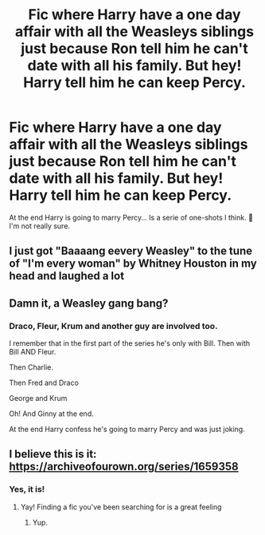 #+TITLE: Fic where Harry have a one day affair with all the Weasleys siblings just because Ron tell him he can't date with all his family. But hey! Harry tell him he can keep Percy.

* Fic where Harry have a one day affair with all the Weasleys siblings just because Ron tell him he can't date with all his family. But hey! Harry tell him he can keep Percy.
:PROPERTIES:
:Author: Im-Bleira
:Score: 9
:DateUnix: 1595030126.0
:DateShort: 2020-Jul-18
:FlairText: What's That Fic?
:END:
At the end Harry is going to marry Percy... Is a serie of one-shots I think. 🤔 I'm not really sure.


** I just got "Baaaang eevery Weasley" to the tune of "I'm every woman" by Whitney Houston in my head and laughed a lot
:PROPERTIES:
:Author: chlorinecrownt
:Score: 10
:DateUnix: 1595046492.0
:DateShort: 2020-Jul-18
:END:


** Damn it, a Weasley gang bang?
:PROPERTIES:
:Author: InquisitorCOC
:Score: 4
:DateUnix: 1595031950.0
:DateShort: 2020-Jul-18
:END:

*** Draco, Fleur, Krum and another guy are involved too.

I remember that in the first part of the series he's only with Bill. Then with Bill AND Fleur.

Then Charlie.

Then Fred and Draco

George and Krum

Oh! And Ginny at the end.

At the end Harry confess he's going to marry Percy and was just joking.
:PROPERTIES:
:Author: Im-Bleira
:Score: 3
:DateUnix: 1595032208.0
:DateShort: 2020-Jul-18
:END:


** I believe this is it: [[https://archiveofourown.org/series/1659358]]
:PROPERTIES:
:Author: RainbowTotties
:Score: 3
:DateUnix: 1595039890.0
:DateShort: 2020-Jul-18
:END:

*** Yes, it is!
:PROPERTIES:
:Author: Im-Bleira
:Score: 2
:DateUnix: 1595039934.0
:DateShort: 2020-Jul-18
:END:

**** Yay! Finding a fic you've been searching for is a great feeling
:PROPERTIES:
:Author: RainbowTotties
:Score: 2
:DateUnix: 1595081145.0
:DateShort: 2020-Jul-18
:END:

***** Yup.
:PROPERTIES:
:Author: Im-Bleira
:Score: 1
:DateUnix: 1595081180.0
:DateShort: 2020-Jul-18
:END:
